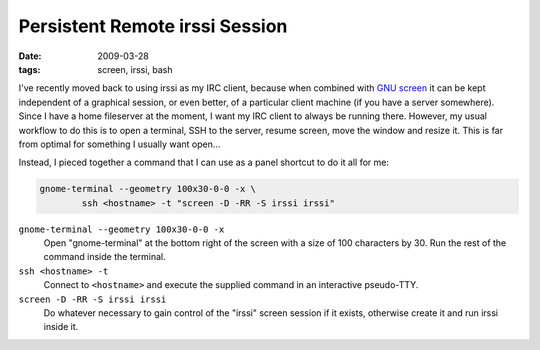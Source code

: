 Persistent Remote irssi Session
===============================

:date: 2009-03-28
:tags: screen, irssi, bash

I've recently moved back to using irssi as my IRC client, because when combined with `GNU screen`_ 
it can be kept independent of a graphical session, or even better, of a particular client machine 
(if you have a server somewhere).  Since I have a home fileserver at the moment, I want my IRC 
client to always be running there.  However, my usual workflow to do this is to open a terminal, SSH 
to the server, resume screen, move the window and resize it.  This is far from optimal for something 
I usually want open...

Instead, I pieced together a command that I can use as a panel shortcut to do it all for me:

.. code-block:: bash

    gnome-terminal --geometry 100x30-0-0 -x \
            ssh <hostname> -t "screen -D -RR -S irssi irssi"

``gnome-terminal --geometry 100x30-0-0 -x``
    Open "gnome-terminal" at the bottom right of the screen with a size of 100 characters by 30.  
    Run the rest of the command inside the terminal.
``ssh <hostname> -t``
    Connect to ``<hostname>`` and execute the supplied command in an interactive pseudo-TTY.
``screen -D -RR -S irssi irssi``
    Do whatever necessary to gain control of the "irssi" screen session if it exists, otherwise 
    create it and run irssi inside it.

.. _`GNU screen`: http://www.gnu.org/software/screen/
